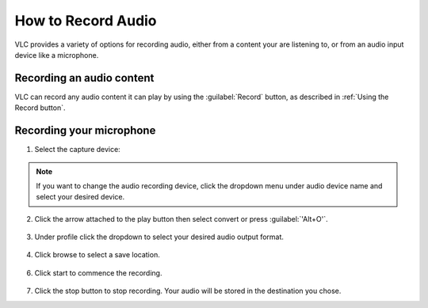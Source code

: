 #####################
 How to Record Audio
#####################

VLC provides a variety of options for recording audio, either from a content your are listening to, or from an audio input device like a microphone.

**************************
Recording an audio content
**************************

VLC can record any audio content it can play by using the :guilabel:`Record` button, as described in :ref:`Using the Record button`.

*************************
Recording your microphone
*************************

1. Select the capture device:

.. tabs::

   .. tab:: On Windows
        
        - Select :menuselection:`Media --> Open capture Device` or press :guilabel:`'Ctrl+C'`,
        - then under capture mode click the **Dropdown menu** and select :guilabel:`DirectShow`.

   .. tab:: On Macos
        
        - Select :menuselection:`Media --> Open capture Device`,
        - select :guilabel:`Input devices` in the **Dropdown menu**,
        - then click on the :guilabel:`Audio` checkbox.

.. figure::  /images/basic/recording/audio_select_directshow.png
   :align:   center
   
.. note:: If you want to change the audio recording device, click the dropdown menu under audio device name and select your desired device.

.. figure::  /images/basic/recording/audio_change_audio_device_name.png
   :align:   center  
   
2. Click the arrow attached to the play button then select convert or press :guilabel:`'Alt+O'`.

.. figure::  /images/basic/recording/audio_click_convert_2.png
   :align:   center

3. Under profile click the dropdown to select your desired audio output format.

.. figure::  /images/basic/recording/audio_output_format_audio.png
   :align:   center
   
4. Click browse to select a save location.

.. figure::  /images/basic/recording/audio_set_destination_audio.png
   :align:   center
   
6. Click start to commence the recording.

.. figure::  /images/basic/recording/audio_start_recording_audio.png
   :align:   center
   
7. Click the stop button |stop| to stop recording. Your audio will be stored in the destination you chose.

.. |stop| image:: /images/basic/recording/audio_stop.png
   :align: middle
   :width: 12
